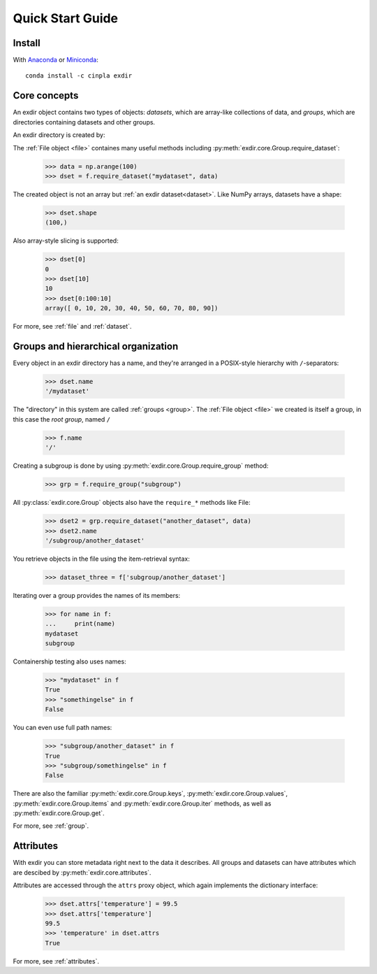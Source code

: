 .. _quick:


Quick Start Guide
=================

Install
-------

With `Anaconda <http://continuum.io/downloads>`_ or 
`Miniconda <http://conda.pydata.org/miniconda.html>`_::

    conda install -c cinpla exdir
    

Core concepts
-------------
An exdir object contains two types of objects: `datasets`, which are
array-like collections of data, and `groups`, which are directories containing
datasets and other groups. 

An exdir directory is created by:
  
.. doctest::
  
    >>> import exdir
    >>> import numpy as np
    >>> f = exdir.File("myfile.exdir", "w")

The :ref:`File object <file>` containes many useful methods including :py:meth:`exdir.core.Group.require_dataset`:

    >>> data = np.arange(100)
    >>> dset = f.require_dataset("mydataset", data)

The created object is not an array but :ref:`an exdir dataset<dataset>`.
Like NumPy arrays, datasets have a shape:

    >>> dset.shape
    (100,)

Also array-style slicing is supported:

    >>> dset[0]
    0
    >>> dset[10]
    10
    >>> dset[0:100:10]
    array([ 0, 10, 20, 30, 40, 50, 60, 70, 80, 90])

For more, see :ref:`file` and :ref:`dataset`.


Groups and hierarchical organization
------------------------------------

Every object in an exdir directory has a name, and they're arranged in a POSIX-style hierarchy with ``/``-separators:

    >>> dset.name
    '/mydataset'

The "directory" in this system are called :ref:`groups <group>`.  
The :ref:`File object <file>` we created is itself a group, in this case the `root group`, named ``/``

    >>> f.name
    '/'

Creating a subgroup is done by using :py:meth:`exdir.core.Group.require_group` method:

    >>> grp = f.require_group("subgroup")

All :py:class:`exdir.core.Group` objects also have the ``require_*`` methods like File:
  
    >>> dset2 = grp.require_dataset("another_dataset", data)
    >>> dset2.name
    '/subgroup/another_dataset'

.. By the way, you don't have to create all the intermediate groups manually.
.. Specifying a full path works just fine:
.. 
.. 
..     >>> dset3 = f.create_dataset('subgroup2/dataset_three', (10,))
..     >>> dset3.name
..     '/subgroup2/dataset_three'

You retrieve objects in the file using the item-retrieval syntax:

    >>> dataset_three = f['subgroup/another_dataset']

Iterating over a group provides the names of its members:
  
    >>> for name in f:
    ...     print(name)
    mydataset
    subgroup


Containership testing also uses names:


    >>> "mydataset" in f
    True
    >>> "somethingelse" in f
    False

You can even use full path names:

    >>> "subgroup/another_dataset" in f
    True
    >>> "subgroup/somethingelse" in f
    False

There are also the familiar :py:meth:`exdir.core.Group.keys`, :py:meth:`exdir.core.Group.values`, :py:meth:`exdir.core.Group.items` and
:py:meth:`exdir.core.Group.iter` methods, as well as :py:meth:`exdir.core.Group.get`.


.. Since iterating over a group only yields its directly-attached members,
.. iterating over an entire file is accomplished with the ``Group`` methods
.. ``visit()`` and ``visititems()``, which take a callable:
.. 
.. 
..   
..     >>> def printname(name):
..     ...     print(name)
..     >>> f.visit(printname)
..     mydataset
..     subgroup
..     subgroup/another_dataset
..     subgroup2
..     subgroup2/dataset_three

For more, see :ref:`group`.



Attributes
----------

With exdir you can store metadata right next to the data it describes.  
All groups and datasets can have attributes which are descibed by :py:meth:`exdir.core.attributes`.

Attributes are accessed through the ``attrs`` proxy object, which again
implements the dictionary interface:

    >>> dset.attrs['temperature'] = 99.5
    >>> dset.attrs['temperature']
    99.5
    >>> 'temperature' in dset.attrs
    True

For more, see :ref:`attributes`.
